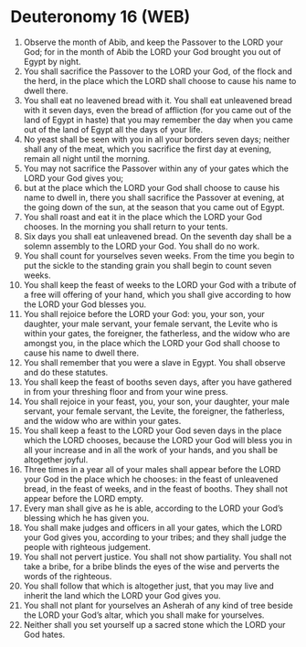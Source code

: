 * Deuteronomy 16 (WEB)
:PROPERTIES:
:ID: WEB/05-DEU16
:END:

1. Observe the month of Abib, and keep the Passover to the LORD your God; for in the month of Abib the LORD your God brought you out of Egypt by night.
2. You shall sacrifice the Passover to the LORD your God, of the flock and the herd, in the place which the LORD shall choose to cause his name to dwell there.
3. You shall eat no leavened bread with it. You shall eat unleavened bread with it seven days, even the bread of affliction (for you came out of the land of Egypt in haste) that you may remember the day when you came out of the land of Egypt all the days of your life.
4. No yeast shall be seen with you in all your borders seven days; neither shall any of the meat, which you sacrifice the first day at evening, remain all night until the morning.
5. You may not sacrifice the Passover within any of your gates which the LORD your God gives you;
6. but at the place which the LORD your God shall choose to cause his name to dwell in, there you shall sacrifice the Passover at evening, at the going down of the sun, at the season that you came out of Egypt.
7. You shall roast and eat it in the place which the LORD your God chooses. In the morning you shall return to your tents.
8. Six days you shall eat unleavened bread. On the seventh day shall be a solemn assembly to the LORD your God. You shall do no work.
9. You shall count for yourselves seven weeks. From the time you begin to put the sickle to the standing grain you shall begin to count seven weeks.
10. You shall keep the feast of weeks to the LORD your God with a tribute of a free will offering of your hand, which you shall give according to how the LORD your God blesses you.
11. You shall rejoice before the LORD your God: you, your son, your daughter, your male servant, your female servant, the Levite who is within your gates, the foreigner, the fatherless, and the widow who are amongst you, in the place which the LORD your God shall choose to cause his name to dwell there.
12. You shall remember that you were a slave in Egypt. You shall observe and do these statutes.
13. You shall keep the feast of booths seven days, after you have gathered in from your threshing floor and from your wine press.
14. You shall rejoice in your feast, you, your son, your daughter, your male servant, your female servant, the Levite, the foreigner, the fatherless, and the widow who are within your gates.
15. You shall keep a feast to the LORD your God seven days in the place which the LORD chooses, because the LORD your God will bless you in all your increase and in all the work of your hands, and you shall be altogether joyful.
16. Three times in a year all of your males shall appear before the LORD your God in the place which he chooses: in the feast of unleavened bread, in the feast of weeks, and in the feast of booths. They shall not appear before the LORD empty.
17. Every man shall give as he is able, according to the LORD your God’s blessing which he has given you.
18. You shall make judges and officers in all your gates, which the LORD your God gives you, according to your tribes; and they shall judge the people with righteous judgement.
19. You shall not pervert justice. You shall not show partiality. You shall not take a bribe, for a bribe blinds the eyes of the wise and perverts the words of the righteous.
20. You shall follow that which is altogether just, that you may live and inherit the land which the LORD your God gives you.
21. You shall not plant for yourselves an Asherah of any kind of tree beside the LORD your God’s altar, which you shall make for yourselves.
22. Neither shall you set yourself up a sacred stone which the LORD your God hates.
